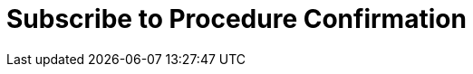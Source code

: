 :lang: en

:doctitle: Subscribe to Procedure Confirmation

:date-review: xx. MMMM YYYY
:date-release:  xx. MMMM YYYY
:date-mandatory:  xx. MMMM YYYY

:xml-doc-fil: files/ExpressionOfInterestResponse-instance.xml

// External

:link-peppol-transp: http://peppol.eu/transport-infrastructure-specifications/
:link-peppol-transpdifi: https://vefa.difi.no/peppol/
:link-ubl-orderresponse: http://docs.oasis-open.org/ubl/os-UBL-2.1/UBL-2.1.html#T-ORDER-RESPONSE
:link-cenbii: http://www.cenbii.eu
:link-ubl: http://docs.oasis-open.org/ubl/UBL-2.1.html
:link-schematron: http://www.schematron.com
:link-xslt: http://www.w3.org/TR/xslt20/
:link-gs1: http://www.gs1.org/barcodes/technical/id_keys
:link-eTendering: http://wiki.ds.unipi.gr/display/ESENSPILOTS/5.1.1+-+Pilot+Specifications+-+eDelivery+guide+for+eTendering[eDelivery guide for eTendering]
:link-peppopl: http://www.peppol.eu

:link-esens: https://www.esens.eu/[e-SENS]
